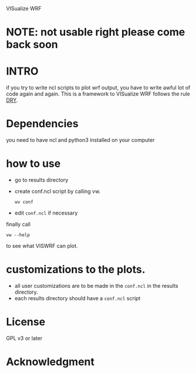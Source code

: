 VISualize WRF

* NOTE: not usable right please come back soon

* INTRO
if you try to write ncl scripts to plot wrf output, you have to write
awful lot of code again and again. This is a framework to VISualize
WRF follows the rule [[http://en.wikipedia.org/wiki/DRY][DRY]].

* Dependencies
you need to have ncl and python3 installed on your computer

* how to use
- go to results directory
- create conf.ncl script by calling vw.
  : wv conf
- edit ~conf.ncl~ if necessary

finally call
: vw --help
to see what VISWRF can plot.

* customizations to the plots.

- all user customizations are to be made in the ~conf.ncl~ in the
  results directory.
- each results directory should have a ~conf.ncl~ script

* License
GPL v3 or later

* Acknowledgment
